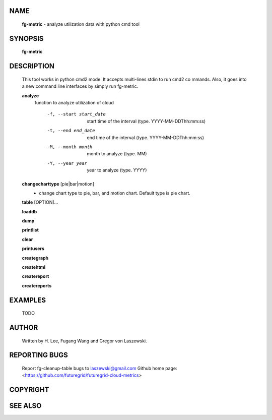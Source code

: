 NAME
====

 **fg-metric** - analyze utilization data with python cmd tool

SYNOPSIS
========

 **fg-metric**

DESCRIPTION
===========

 This tool works in python cmd2 mode. It accepts multi-lines stdin to
 run cmd2 co mmands. Also, it goes into a new command line interfaces
 by simply run fg-metric.

 **analyze**
   function to analyze utilization of cloud

     -f, --start start_date
             start time of the interval (type. YYYY-MM-DDThh:mm:ss)
     -t, --end end_date
           end time of the interval (type. YYYY-MM-DDThh:mm:ss)
     -M, --month month
             month to analyze (type. MM)
     -Y, --year year
            year to analyze (type. YYYY)

 **changecharttype** [pie|bar|motion]
   - change chart type to pie, bar, and motion chart. Default type is pie chart.

 **table** [OPTION]...

 **loaddb**

 **dump**

 **printlist**

 **clear**

 **printusers**

 **creategraph**

 **createhtml**

 **createreport**

 **createreports**


EXAMPLES
========

 TODO

AUTHOR
======

 Written by H. Lee, Fugang Wang and Gregor von Laszewski.

REPORTING BUGS
==============

 Report fg-cleanup-table bugs to laszewski@gmail.com
 Github home page: <https://github.com/futuregrid/futuregrid-cloud-metrics>

COPYRIGHT
=========

SEE ALSO
========
